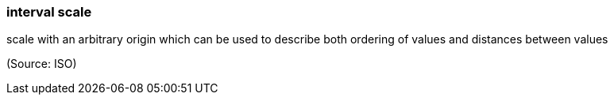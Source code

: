 === interval scale

scale with an arbitrary origin which can be used to describe both ordering of values and distances between values

(Source: ISO)

